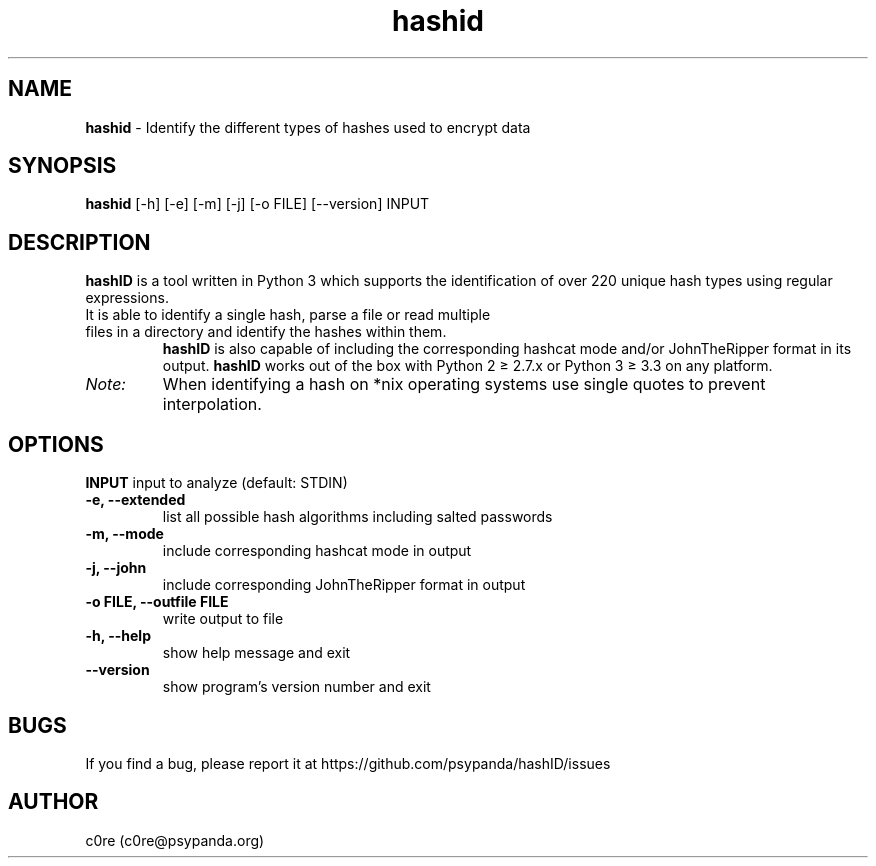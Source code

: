 .\" This file is part of hashID.
.\" 
.\" hashID is free software: you can redistribute it and/or modify
.\" it under the terms of the GNU General Public License as published by
.\" the Free Software Foundation, either version 3 of the License, or
.\" (at your option) any later version.
.\" 
.\" hashID is distributed in the hope that it will be useful,
.\" but WITHOUT ANY WARRANTY; without even the implied warranty of
.\" MERCHANTABILITY or FITNESS FOR A PARTICULAR PURPOSE.  See the
.\" GNU General Public License for more details.
.\" 
.\" You should have received a copy of the GNU General Public License
.\" along with hashID.  If not, see <http://www.gnu.org/licenses/>.

.TH hashid 7 "15 March 2015" "v1.5" "hashid man page"
.SH NAME
\fBhashid\fP \- Identify the different types of hashes used to encrypt data

.SH SYNOPSIS
.B hashid
[-h] [-e] [-m] [-j] [-o FILE] [--version] INPUT

.SH DESCRIPTION
.B hashID 
is a tool written in Python 3 which supports the identification of over 220 unique hash types using regular expressions.
.TP
It is able to identify a single hash, parse a file or read multiple files in a directory and identify the hashes within them.
.B hashID
is also capable of including the corresponding hashcat mode and/or JohnTheRipper format in its output.
.B hashID
works out of the box with Python 2 ≥ 2.7.x or Python 3 ≥ 3.3 on any platform.
.TP
.I Note:
When identifying a hash on *nix operating systems use single quotes to prevent interpolation.

.SH OPTIONS
\fB\INPUT\fR
input to analyze (default: STDIN)
.TP
\fB\-e, \-\-extended\fR
list all possible hash algorithms including salted passwords
.TP
\fB\-m, \-\-mode\fR
include corresponding hashcat mode in output
.TP
\fB\-j, \-\-john\fR
include corresponding JohnTheRipper format in output
.TP
\fB\-o FILE, \-\-outfile FILE\fR
write output to file
.TP
\fB\-h, \-\-help\fR
show help message and exit
.TP
\fB\-\-version\fR
show program's version number and exit

.SH BUGS
If you find a bug, please report it at https://github.com/psypanda/hashID/issues

.SH AUTHOR
c0re (c0re@psypanda.org)